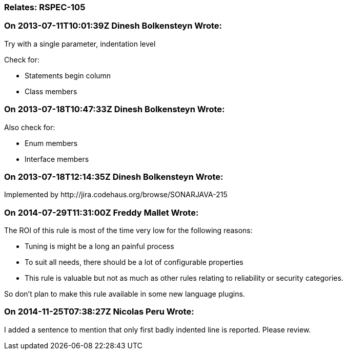=== Relates: RSPEC-105

=== On 2013-07-11T10:01:39Z Dinesh Bolkensteyn Wrote:
Try with a single parameter, indentation level


Check for:

* Statements begin column
* Class members

=== On 2013-07-18T10:47:33Z Dinesh Bolkensteyn Wrote:
Also check for:


* Enum members
* Interface members


=== On 2013-07-18T12:14:35Z Dinesh Bolkensteyn Wrote:
Implemented by \http://jira.codehaus.org/browse/SONARJAVA-215

=== On 2014-07-29T11:31:00Z Freddy Mallet Wrote:
The ROI of this rule is most of the time very low for the following reasons:

* Tuning is might be a long an painful process
* To suit all needs, there should be a lot of configurable properties
* This rule is valuable but not as much as other rules relating to reliability or security categories.

So don't plan to make this rule available in some new language plugins.

=== On 2014-11-25T07:38:27Z Nicolas Peru Wrote:
I added a sentence to mention that only first badly indented line is reported. Please review. 

